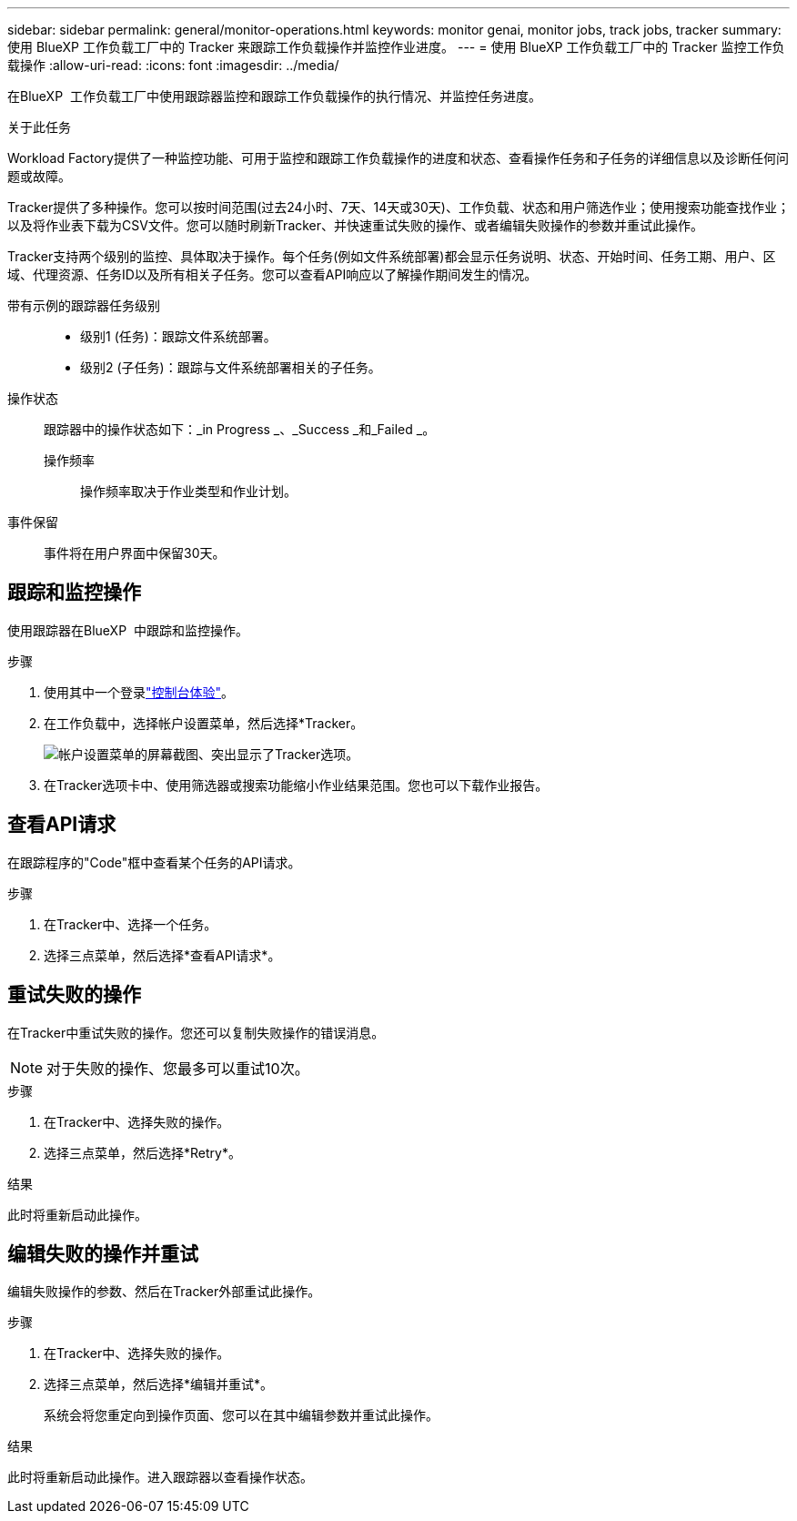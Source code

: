 ---
sidebar: sidebar 
permalink: general/monitor-operations.html 
keywords: monitor genai, monitor jobs, track jobs, tracker 
summary: 使用 BlueXP 工作负载工厂中的 Tracker 来跟踪工作负载操作并监控作业进度。 
---
= 使用 BlueXP 工作负载工厂中的 Tracker 监控工作负载操作
:allow-uri-read: 
:icons: font
:imagesdir: ../media/


[role="lead"]
在BlueXP  工作负载工厂中使用跟踪器监控和跟踪工作负载操作的执行情况、并监控任务进度。

.关于此任务
Workload Factory提供了一种监控功能、可用于监控和跟踪工作负载操作的进度和状态、查看操作任务和子任务的详细信息以及诊断任何问题或故障。

Tracker提供了多种操作。您可以按时间范围(过去24小时、7天、14天或30天)、工作负载、状态和用户筛选作业；使用搜索功能查找作业；以及将作业表下载为CSV文件。您可以随时刷新Tracker、并快速重试失败的操作、或者编辑失败操作的参数并重试此操作。

Tracker支持两个级别的监控、具体取决于操作。每个任务(例如文件系统部署)都会显示任务说明、状态、开始时间、任务工期、用户、区域、代理资源、任务ID以及所有相关子任务。您可以查看API响应以了解操作期间发生的情况。

带有示例的跟踪器任务级别::
+
--
* 级别1 (任务)：跟踪文件系统部署。
* 级别2 (子任务)：跟踪与文件系统部署相关的子任务。


--
操作状态:: 跟踪器中的操作状态如下：_in Progress _、_Success _和_Failed _。
+
--
操作频率:: 操作频率取决于作业类型和作业计划。


--
事件保留:: 事件将在用户界面中保留30天。




== 跟踪和监控操作

使用跟踪器在BlueXP  中跟踪和监控操作。

.步骤
. 使用其中一个登录link:https://docs.netapp.com/us-en/workload-setup-admin/console-experiences.html["控制台体验"^]。
. 在工作负载中，选择帐户设置菜单，然后选择*Tracker。
+
image:screenshot-menu-tracker-option.png["帐户设置菜单的屏幕截图、突出显示了Tracker选项。"]

. 在Tracker选项卡中、使用筛选器或搜索功能缩小作业结果范围。您也可以下载作业报告。




== 查看API请求

在跟踪程序的"Code"框中查看某个任务的API请求。

.步骤
. 在Tracker中、选择一个任务。
. 选择三点菜单，然后选择*查看API请求*。




== 重试失败的操作

在Tracker中重试失败的操作。您还可以复制失败操作的错误消息。


NOTE: 对于失败的操作、您最多可以重试10次。

.步骤
. 在Tracker中、选择失败的操作。
. 选择三点菜单，然后选择*Retry*。


.结果
此时将重新启动此操作。



== 编辑失败的操作并重试

编辑失败操作的参数、然后在Tracker外部重试此操作。

.步骤
. 在Tracker中、选择失败的操作。
. 选择三点菜单，然后选择*编辑并重试*。
+
系统会将您重定向到操作页面、您可以在其中编辑参数并重试此操作。



.结果
此时将重新启动此操作。进入跟踪器以查看操作状态。
